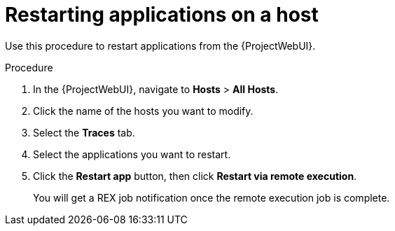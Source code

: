 :_content-type: PROCEDURE

[id="restarting-applications-on-a-host_{context}"]
= Restarting applications on a host

Use this procedure to restart applications from the {ProjectWebUI}.

.Procedure
. In the {ProjectWebUI}, navigate to *Hosts* > *All Hosts*.
. Click the name of the hosts you want to modify.
. Select the *Traces* tab.
. Select the applications you want to restart.
. Click the *Restart app* button, then click *Restart via remote execution*.
+
You will get a REX job notification once the remote execution job is complete.